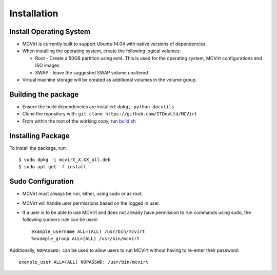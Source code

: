 ============
Installation
============

Install Operating System
------------------------

* MCVirt is currently built to support Ubuntu 14.04 with native versions of dependencies.
* When installing the operating system, create the following logical volumes:

  * Root - Create a 50GB partition using ext4. This is used for the operating system, MCVirt configurations and ISO images
  * SWAP - leave the suggested SWAP volume unaltered
* Virtual machine storage will be created as additional volumes in the volume group.

Building the package
--------------------

* Ensure the build dependencies are installed: ``dpkg, python-docutils``
* Clone the repository with: ``git clone https://github.com/ITDevLtd/MCVirt``
* From within the root of the working copy, run `build.sh <../build.sh>`_

Installing Package
------------------

To install the package, run::

$ sudo dpkg -i mcvirt_X.XX_all.deb
$ sudo apt-get -f install

Sudo Configuration
------------------

* MCVirt must always be run, either, using sudo or as root.
* MCVirt will handle user permissions based on the logged in user.
* If a user is to be able to use MCVirt and does not already have permission to run commands using sudo, the following sudoers rule can be used::

    example_username ALL=(ALL) /usr/bin/mcvirt
    %example_group ALL=(ALL) /usr/bin/mcvirt

Additionally, ``NOPASSWD:`` can be used to allow users to run MCVirt without having to re-enter their password::

    example_user ALL=(ALL) NOPASSWD: /usr/bin/mcvirt

